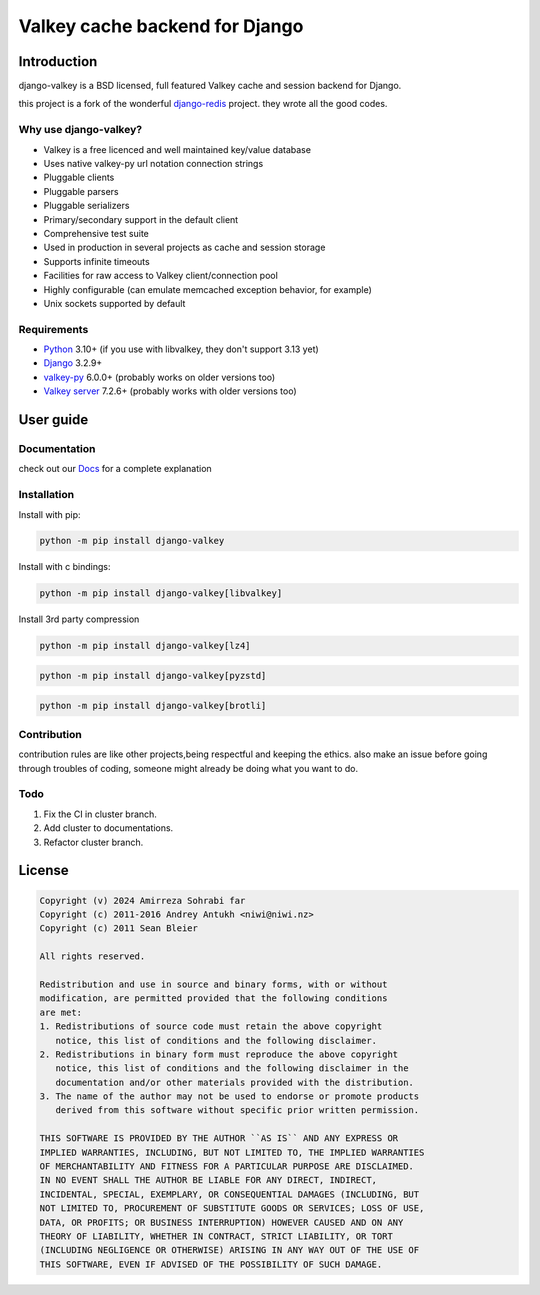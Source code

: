 ===============================
Valkey cache backend for Django
===============================

.. image:: https://img.shields.io/pypi/v/django-valkey?label=PyPi
   :target: https://pypi.org/project/django-valkey/
   :alt: Pypi

.. image:: https://img.shields.io/pypi/pyversions/django-valkey.svg
   :target: https://img/pypi.org/project/django-valkey/
   :alt: Python versions

.. image:: https://readthedocs.org/projects/django-valkey/badge/?version=latest&style=flat
   :target: https://django-valkey.readthedocs.io/en/latest/
   :alt: docs

.. image:: https://static.pepy.tech/badge/django-valkey/month
   :target: https://pepy.tech/project/django-valkey
   :alt: downloads/month

.. image:: https://img.shields.io/badge/Published%20on-Django%20Packages-0c3c26
   :target: https://djangopackages.org/packages/p/django-valkey/
   :alt: Published on Django Packages

Introduction
------------

django-valkey is a BSD licensed, full featured Valkey cache and session backend
for Django.

this project is a fork of the wonderful `django-redis <https://github.com/jazzband/django-redis>`_ project.
they wrote all the good codes.

Why use django-valkey?
~~~~~~~~~~~~~~~~~~~~~~

- Valkey is a free licenced and well maintained key/value database
- Uses native valkey-py url notation connection strings
- Pluggable clients
- Pluggable parsers
- Pluggable serializers
- Primary/secondary support in the default client
- Comprehensive test suite
- Used in production in several projects as cache and session storage
- Supports infinite timeouts
- Facilities for raw access to Valkey client/connection pool
- Highly configurable (can emulate memcached exception behavior, for example)
- Unix sockets supported by default

Requirements
~~~~~~~~~~~~

- `Python`_ 3.10+  (if you use with libvalkey, they don't support 3.13 yet)
- `Django`_ 3.2.9+
- `valkey-py`_ 6.0.0+ (probably works on older versions too)
- `Valkey server`_ 7.2.6+ (probably works with older versions too)

.. _Python: https://www.python.org/downloads/
.. _Django: https://www.djangoproject.com/download/
.. _valkey-py: https://pypi.org/project/valkey/
.. _Valkey server: https://valkey.io/download

User guide
----------

Documentation
~~~~~~~~~~~~~
check out our `Docs <https://django-valkey.readthedocs.io/en/latest/>`_ for a complete explanation

Installation
~~~~~~~~~~~~

Install with pip:

.. code-block:: console

    python -m pip install django-valkey

Install with c bindings:

.. code-block:: console

    python -m pip install django-valkey[libvalkey]

Install 3rd party compression

.. code-block:: console

    python -m pip install django-valkey[lz4]

.. code-block:: console

    python -m pip install django-valkey[pyzstd]

.. code-block:: console

    python -m pip install django-valkey[brotli]





Contribution
~~~~~~~~~~~~
contribution rules are like other projects,being respectful and keeping the ethics.
also make an issue before going through troubles of coding, someone might already be doing what you want to do.


Todo
~~~~

1. Fix the CI in cluster branch.
2. Add cluster to documentations.
3. Refactor cluster branch.

License
-------

.. code-block:: text

    Copyright (v) 2024 Amirreza Sohrabi far
    Copyright (c) 2011-2016 Andrey Antukh <niwi@niwi.nz>
    Copyright (c) 2011 Sean Bleier

    All rights reserved.

    Redistribution and use in source and binary forms, with or without
    modification, are permitted provided that the following conditions
    are met:
    1. Redistributions of source code must retain the above copyright
       notice, this list of conditions and the following disclaimer.
    2. Redistributions in binary form must reproduce the above copyright
       notice, this list of conditions and the following disclaimer in the
       documentation and/or other materials provided with the distribution.
    3. The name of the author may not be used to endorse or promote products
       derived from this software without specific prior written permission.

    THIS SOFTWARE IS PROVIDED BY THE AUTHOR ``AS IS`` AND ANY EXPRESS OR
    IMPLIED WARRANTIES, INCLUDING, BUT NOT LIMITED TO, THE IMPLIED WARRANTIES
    OF MERCHANTABILITY AND FITNESS FOR A PARTICULAR PURPOSE ARE DISCLAIMED.
    IN NO EVENT SHALL THE AUTHOR BE LIABLE FOR ANY DIRECT, INDIRECT,
    INCIDENTAL, SPECIAL, EXEMPLARY, OR CONSEQUENTIAL DAMAGES (INCLUDING, BUT
    NOT LIMITED TO, PROCUREMENT OF SUBSTITUTE GOODS OR SERVICES; LOSS OF USE,
    DATA, OR PROFITS; OR BUSINESS INTERRUPTION) HOWEVER CAUSED AND ON ANY
    THEORY OF LIABILITY, WHETHER IN CONTRACT, STRICT LIABILITY, OR TORT
    (INCLUDING NEGLIGENCE OR OTHERWISE) ARISING IN ANY WAY OUT OF THE USE OF
    THIS SOFTWARE, EVEN IF ADVISED OF THE POSSIBILITY OF SUCH DAMAGE.
